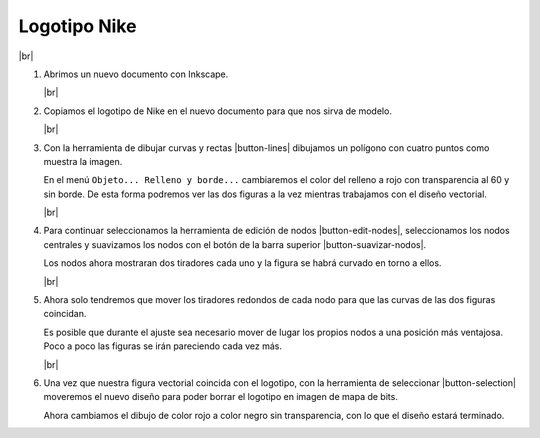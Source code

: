 ﻿.. include:: inkscape-subs.rst

.. _inkscape-logo-05:

Logotipo Nike
=============

.. image:: inkscape/_images/inkscape-logo-05.jpg
   :align: center

|br|

1. Abrimos un nuevo documento con Inkscape.

   |br|

#. Copiamos el logotipo de Nike en el nuevo documento para que nos
   sirva de modelo.

   |br|

#. Con la herramienta de dibujar curvas y rectas |button-lines|
   dibujamos un polígono con cuatro puntos como muestra la imagen.

   .. image:: inkscape/_images/inkscape-logo-05-a.png
      :align: center

   En el menú ``Objeto... Relleno y borde...`` cambiaremos el color
   del relleno a rojo con transparencia al 60 y sin borde. 
   De esta forma podremos ver las dos figuras a la vez mientras trabajamos
   con el diseño vectorial.
   
   |br|

#. Para continuar seleccionamos la herramienta de edición de nodos
   |button-edit-nodes|, seleccionamos los nodos centrales y
   suavizamos los nodos con el botón de la barra superior
   |button-suavizar-nodos|.

   Los nodos ahora mostraran dos tiradores cada uno y la figura
   se habrá curvado en torno a ellos.

   .. image:: inkscape/_images/inkscape-logo-05-b.png
      :align: center

   |br|

#. Ahora solo tendremos que mover los tiradores redondos de cada nodo para
   que las curvas de las dos figuras coincidan.
   
   Es posible que durante el ajuste sea necesario mover de lugar los propios
   nodos a una posición más ventajosa. Poco a poco las figuras se irán 
   pareciendo cada vez más.
   
   .. image:: inkscape/_images/inkscape-logo-05-c.png
      :align: center

   |br|

#. Una vez que nuestra figura vectorial coincida con el logotipo, 
   con la herramienta de seleccionar |button-selection| moveremos el 
   nuevo diseño para poder borrar el logotipo en imagen de mapa de bits.

   Ahora cambiamos el dibujo de color rojo a color negro sin transparencia, 
   con lo que el diseño estará terminado.
   
   .. image:: inkscape/_images/inkscape-logo-05-d.png
      :align: center
   